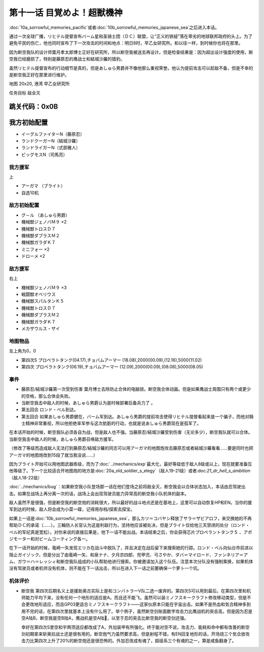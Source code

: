 .. _11-WakeUpSuperBestialMachineGod:

第十一话 目覚めよ！超獣機神 
===============================

:doc:`10a_sorrowful_memories_pacific`\ 或者\ :doc:`10b_sorrowful_memories_japanese_sea`\ 之后进入本话。

通过一次全球广播，リヒテル提督宣布バーム星和圣骑士团（ＤＣ）联盟，让“正义的铁槌”落在卑劣的地球联邦政府的头上。为了避免平民的伤亡，他也同时宣布了下一次攻击的时间和地点：明日8时，早乙女研究所。和以往一样，到时候你也将在那里。

因为断空我队的设计师葉月孝太郎博士正好在研究所，所以断空我被送去再设计。但是检查结果是：因为超出设计强度的使用，断空我已经磨损了，特别是藤原忍的鹰战士和結城沙羅的猎豹。

虽然リヒテル提督宣布的行动细节是真的，但是あしゅら男爵并不像他那么重视荣誉。他认为提前攻击可以趁敌不备，但是不幸的是断空我正好在那里进行维护。

地图 20x20, 港湾 早乙女研究所

任务目标 敌全灭

跳关代码：0x0B
------------------
我方初始配置
------------------

* イーグルファイターN（藤原忍）
* ランドクーガーN（結城沙羅）
* ランドライガーN（式部雅人）
* ビッグモスN（司馬亮）

------------------
我方援军	
------------------

上

* アーガマ （ブライト）
* 自选10机

------------------
敌方初始配置
------------------

* グ－ル （あしゅら男爵）
* 機械獣ジェノバＭ９ ×2
* 機械獣トロスＤ７
* 機械獣ダブラスＭ２
* 機械獣ガラダＫ７
* ミニフォー ×2
* ドローメ ×2

------------------
敌方援军
------------------
右上

* 機械獣ジェノバＭ９ ×3
* 戦闘獣オベリウス
* 機械獣スパルタンＫ５
* 機械獣トロスＤ７
* 機械獣ダブラスＭ２
* 機械獣ガラダＫ７
* メカザウルス・ザイ
　
-------------
地图物品
-------------

左上角为0，0

* 第四次S プロペラトタンク(04.17),チョバムアーマー (18.08),2000(00.09),(12.16),5000(11.02) 
* 第四次 プロペラトタンク(06.19),チョバムアーマー (12.09),2000(00.09),(08.08),5000(08.05) 

-------------
事件
-------------

* 藤原忍/結城沙羅第一次受到伤害 葉月博士去除防止合体的电脑锁。断空我合体动画。但是如果鹰战士周围只有两个或更少的空格，那么合体会失败。
* 当断空我击中敌人的时候，あしゅら男爵认为是时候部署后备兵力了 。
* 第五回合 ロンド・ベル到达。
* 第五回合 如果あしゅら男爵健在，バーム军到达。あしゅら男爵的提前攻击使得リヒテル提督看起来是一个骗子，而他对騎士精神非常重视，所以他拒绝率军参与这次肮脏的行动，也就是说あしゅら男爵现在是孤军了。

在本话开始的时候，断空我队必须各自为战，但是敌人也不强。当藤原忍/結城沙羅受到伤害（无论多少），断空我队就可以合体。当断空我击中敌人的时候，あしゅら男爵召唤敌方援军。

（修改了等级而造成敌人无法打到藤原忍/結城沙羅的同志可以用アーガマ的地图炮攻击藤原忍或者結城沙羅看看……要是同时也把アーガマ的地图炮改到15段了就当我没说……）

因为ブライト开始可以用地图武器练级，而为了\ :doc:`../mechanics/exp`\ 最大化，最好等级低于敌人8级或以上，现在就要准备压他等级了。下一个比较适合开地图炮的地方是\ :doc:`20a_old_soldier_s_elegy`\ （敌人19-21级）或者:doc:`21_dr_hell_s_ambition`\ （敌人18-22级）

\ :doc:`../mechanics/bug`\：如果断空我小队登场那一话在他们登场之前将敌全灭，断空我会以合体状态加入，本话由忍驾驶出击。如果在战场上再分离一次的话，战场上会出现驾驶员能力异常高的断空我小队机体的副本。

敌人虽然不是很强，但是断空我的断空炮的消耗很大，所以最好的战斗地点还是在基地上，这里可以自动恢复HP和EN。当你的援军到达的时候，敌人将会成为小菜一碟，记得用存档/探索去探宝。

如果上一话是\ :doc:`10b_sorrowful_memories_japanese_sea`，那么カツ＝コバヤシ释放了サラ＝ザビアロフ，来交换她的不再帮助ＤＣ的承诺（……）。三輪防人长官认为这是利敌行为，坚持他应该被处决，但是ブライト仅给他三天禁闭的处分（ロンド・ベル的军纪真是宽松）。对你来说的直接后果是，他下一话不能出战。本话结束之后，你会获得芯片プロペラントタンクＳ 、アポジモーター和対ビームコーティング各一。

在下一话开始的时候，竜崎一矢发现エリカ在战斗中脱队了，并且决定在战后留下来搜索她的行踪。ロンド・ベル向仙台市前进以阻止ガイゾック，但是分出了由竜崎一矢、和泉ナナ、夕月京四郎、兜甲児、弓さやか、ダバ＝マイロード、ファンネリア＝アム、ガウ＝ハ＝レッシィ和断空我队组成的小队帮助他进行搜索。你被邀请加入这个队伍。注意本次分队没有强制乘换，如果机体没有驾驶员或者机师没有机体，则不能在下一话出击，所以在进入下一话之前要确保一个萝卜一个坑。

.. rst-class::center
.. flat-table::   
   :class: text-center, align-items-center

   * - :cspan:`1` :doc:`../missable`：路线选择
   * - .. admonition:: 本隊
          :class: attention 

          下一话进入\ :doc:`12b_guyzock_s_terror`\ 
  
          アキ生存 1/2
     - .. admonition:: 甲児たち
          :class: attention

          下一话进入\ :doc:`12a_love_s_whereabouts`\ 

          \ :doc:`33a_total_balance`\ 或者\ :doc:`33b_beyond_the_todd`\ 之后进入\ :doc:`34b_terror_of_the_human_bomb`\



----------
机体评价
----------

* 断空我 第四次后期名义上是援助奥古实际上是和コンバトラーV队二选一废弃的。第四次S可以用到最后。在第四次里和机师能力平均下来，没有任何一个地形的适应是A。而且还不能飞。虽然可以装ミノフスキークラフト修改移动类型，但是不会更改地形适应，而且GP03更适合ミノフスキークラフト——这家伙原本只能在宇宙出击。如果不是热血和気合精神多到用不完的话，在第四次里就基本上没有什么用了。举个例子，虽然断空剑账面数字攻击力比鹰战机的突击高，但是因为忍是空A陆B，断空我是空B陆A，鹰战机是空A陆🚫，以至于忍的突击比断空我的断空剑还强。
  
  幸好在第四次S里空和宇两项适应都改成了A，外加装甲有所强化。终于能对空不说，攻击力、能耗和命中都有改善的断空剑初期拿来斩奥拉战士还是很有用的。断空炮气力虽然要求高，但是射程不错，有EN回复地形的话，开场烧三个気合放攻击力比第四次上升了20%的断空炮还是很恐怖的。外加忍改成有魂了，超级系三个有魂的之一，算是咸鱼翻身了。